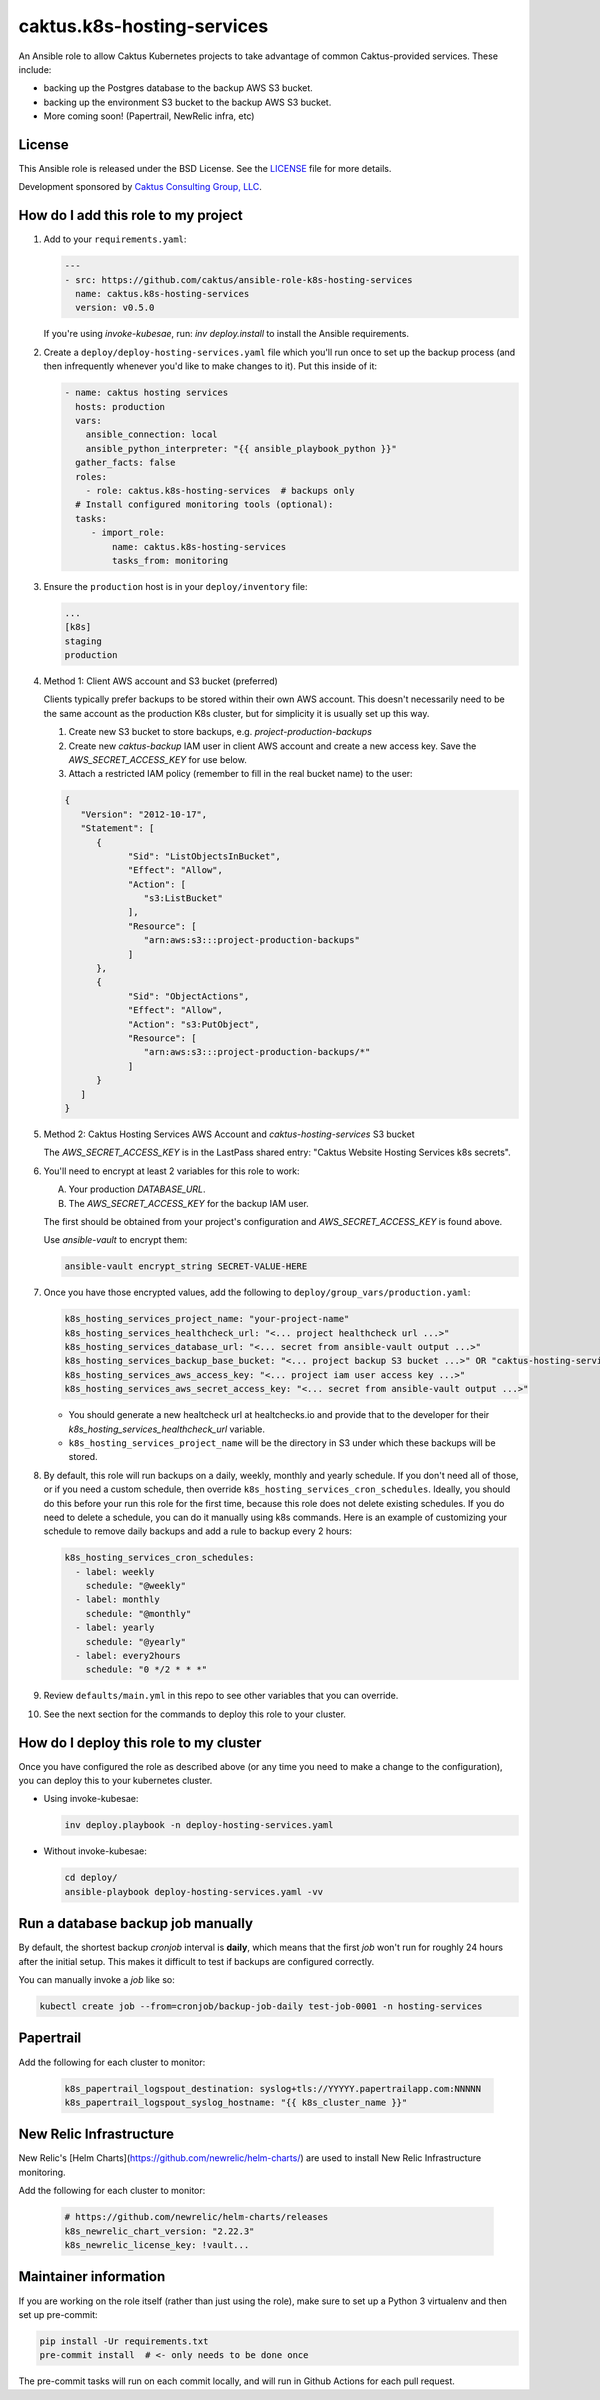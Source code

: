 caktus.k8s-hosting-services
===========================

|pre-commit|

.. |pre-commit| image:: https://github.com/caktus/ansible-role-k8s-hosting-services/actions/workflows/test.yml/badge.svg
   :target: https://github.com/caktus/ansible-role-k8s-hosting-services/actions/workflows/test.yml

An Ansible role to allow Caktus Kubernetes projects to take advantage of common
Caktus-provided services. These include:

* backing up the Postgres database to the backup AWS S3 bucket.
* backing up the environment S3 bucket to the backup AWS S3 bucket.
* More coming soon! (Papertrail, NewRelic infra, etc)

License
-------

This Ansible role is released under the BSD License.  See the `LICENSE
<https://github.com/caktus/ansible-role-aws-web-stacks/blob/master/LICENSE>`_
file for more details.

Development sponsored by `Caktus Consulting Group, LLC
<http://www.caktusgroup.com/services>`_.


How do I add this role to my project
------------------------------------

1. Add to your ``requirements.yaml``:

   .. code-block:: yaml

      ---
      - src: https://github.com/caktus/ansible-role-k8s-hosting-services
        name: caktus.k8s-hosting-services
        version: v0.5.0

   If you're using `invoke-kubesae`, run: `inv deploy.install` to install the
   Ansible requirements.

#. Create a ``deploy/deploy-hosting-services.yaml`` file which you'll run once to set up
   the backup process (and then infrequently whenever you'd like to make changes to it).
   Put this inside of it:

   .. code-block:: yaml

      - name: caktus hosting services
        hosts: production
        vars:
          ansible_connection: local
          ansible_python_interpreter: "{{ ansible_playbook_python }}"
        gather_facts: false
        roles:
          - role: caktus.k8s-hosting-services  # backups only
        # Install configured monitoring tools (optional):
        tasks:
           - import_role:
               name: caktus.k8s-hosting-services
               tasks_from: monitoring


#. Ensure the ``production`` host is in your ``deploy/inventory`` file:

   .. code-block:: ini

      ...
      [k8s]
      staging
      production

#. Method 1: Client AWS account and S3 bucket (preferred)

   Clients typically prefer backups to be stored within their own AWS account.
   This doesn't necessarily need to be the same account as the production K8s
   cluster, but for simplicity it is usually set up this way.

   #. Create new S3 bucket to store backups, e.g. `project-production-backups`
   #. Create new `caktus-backup` IAM user in client AWS account and create a new
      access key. Save the `AWS_SECRET_ACCESS_KEY` for use below.
   #. Attach a restricted IAM policy (remember to fill in the real bucket name)
      to the user:

   .. code-block:: json

      {
         "Version": "2012-10-17",
         "Statement": [
            {
                  "Sid": "ListObjectsInBucket",
                  "Effect": "Allow",
                  "Action": [
                     "s3:ListBucket"
                  ],
                  "Resource": [
                     "arn:aws:s3:::project-production-backups"
                  ]
            },
            {
                  "Sid": "ObjectActions",
                  "Effect": "Allow",
                  "Action": "s3:PutObject",
                  "Resource": [
                     "arn:aws:s3:::project-production-backups/*"
                  ]
            }
         ]
      }

#. Method 2: Caktus Hosting Services AWS Account and `caktus-hosting-services` S3 bucket

   The `AWS_SECRET_ACCESS_KEY` is in the LastPass shared entry: "Caktus Website
   Hosting Services k8s secrets".

#. You'll need to encrypt at least 2 variables for this role to work:

   A. Your production `DATABASE_URL`.
   #. The `AWS_SECRET_ACCESS_KEY` for the backup IAM user.

   The first should be obtained from your project's configuration and
   `AWS_SECRET_ACCESS_KEY` is found above.

   Use `ansible-vault` to encrypt them:

   .. code-block:: sh

      ansible-vault encrypt_string SECRET-VALUE-HERE

#. Once you have those encrypted values, add the following to
   ``deploy/group_vars/production.yaml``:

   .. code-block:: yaml

      k8s_hosting_services_project_name: "your-project-name"
      k8s_hosting_services_healthcheck_url: "<... project healthcheck url ...>"
      k8s_hosting_services_database_url: "<... secret from ansible-vault output ...>"
      k8s_hosting_services_backup_base_bucket: "<... project backup S3 bucket ...>" OR "caktus-hosting-services"
      k8s_hosting_services_aws_access_key: "<... project iam user access key ...>"
      k8s_hosting_services_aws_secret_access_key: "<... secret from ansible-vault output ...>"

   * You should generate a new healtcheck url at healtchecks.io and provide that
     to the developer for their `k8s_hosting_services_healthcheck_url` variable.
   * ``k8s_hosting_services_project_name`` will be the directory in S3 under which these
     backups will be stored.

#. By default, this role will run backups on a daily, weekly, monthly and yearly
   schedule. If you don't need all of those, or if you need a custom schedule, then
   override ``k8s_hosting_services_cron_schedules``. Ideally, you should do this before
   your run this role for the first time, because this role does not delete existing
   schedules. If you do need to delete a schedule, you can do it manually using k8s
   commands. Here is an example of customizing your schedule to remove daily backups
   and add a rule to backup every 2 hours:

   .. code-block:: yaml

      k8s_hosting_services_cron_schedules:
        - label: weekly
          schedule: "@weekly"
        - label: monthly
          schedule: "@monthly"
        - label: yearly
          schedule: "@yearly"
        - label: every2hours
          schedule: "0 */2 * * *"

#. Review ``defaults/main.yml`` in this repo to see other variables that you can override.

#. See the next section for the commands to deploy this role to your cluster.


How do I deploy this role to my cluster
---------------------------------------

Once you have configured the role as described above (or any time you need to make a
change to the configuration), you can deploy this to your kubernetes cluster.

* Using invoke-kubesae:

  .. code-block:: sh

     inv deploy.playbook -n deploy-hosting-services.yaml

* Without invoke-kubesae:

  .. code-block:: sh

     cd deploy/
     ansible-playbook deploy-hosting-services.yaml -vv


Run a database backup job manually
---------------------------------------

By default, the shortest backup `cronjob` interval is **daily**, which means
that the first `job` won't run for roughly 24 hours after the initial setup.
This makes it difficult to test if backups are configured correctly.

You can manually invoke a `job` like so:

.. code-block:: shell

   kubectl create job --from=cronjob/backup-job-daily test-job-0001 -n hosting-services


Papertrail
---------------------------------------

Add the following for each cluster to monitor:

   .. code-block:: yaml

      k8s_papertrail_logspout_destination: syslog+tls://YYYYY.papertrailapp.com:NNNNN
      k8s_papertrail_logspout_syslog_hostname: "{{ k8s_cluster_name }}"


New Relic Infrastructure
---------------------------------------

New Relic's [Helm Charts](https://github.com/newrelic/helm-charts/) are used to
install New Relic Infrastructure monitoring.

Add the following for each cluster to monitor:

   .. code-block:: yaml

      # https://github.com/newrelic/helm-charts/releases
      k8s_newrelic_chart_version: "2.22.3"
      k8s_newrelic_license_key: !vault...


Maintainer information
----------------------

If you are working on the role itself (rather than just using the role), make sure to
set up a Python 3 virtualenv and then set up pre-commit:

.. code-block:: sh

   pip install -Ur requirements.txt
   pre-commit install  # <- only needs to be done once

The pre-commit tasks will run on each commit locally, and will run in Github Actions for
each pull request.

.. |master-status| image::
    https://github.com/caktus/ansible-role-k8s-hosting-services/workflows/test/badge.svg?branch=master
    :alt: Build Status
    :target: https://github.com/caktus/ansible-role-k8s-hosting-services/actions?query=branch%3Amaster
